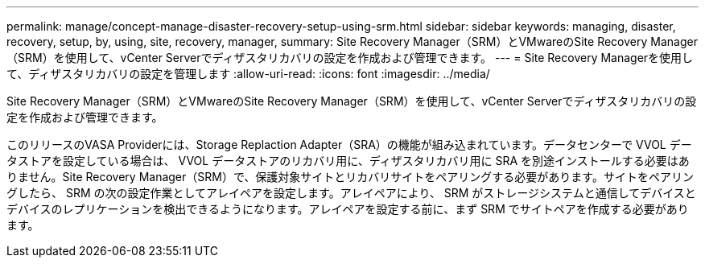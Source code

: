 ---
permalink: manage/concept-manage-disaster-recovery-setup-using-srm.html 
sidebar: sidebar 
keywords: managing, disaster, recovery, setup, by, using, site, recovery, manager, 
summary: Site Recovery Manager（SRM）とVMwareのSite Recovery Manager（SRM）を使用して、vCenter Serverでディザスタリカバリの設定を作成および管理できます。 
---
= Site Recovery Managerを使用して、ディザスタリカバリの設定を管理します
:allow-uri-read: 
:icons: font
:imagesdir: ../media/


[role="lead"]
Site Recovery Manager（SRM）とVMwareのSite Recovery Manager（SRM）を使用して、vCenter Serverでディザスタリカバリの設定を作成および管理できます。

このリリースのVASA Providerには、Storage Replaction Adapter（SRA）の機能が組み込まれています。データセンターで VVOL データストアを設定している場合は、 VVOL データストアのリカバリ用に、ディザスタリカバリ用に SRA を別途インストールする必要はありません。Site Recovery Manager（SRM）で、保護対象サイトとリカバリサイトをペアリングする必要があります。サイトをペアリングしたら、 SRM の次の設定作業としてアレイペアを設定します。アレイペアにより、 SRM がストレージシステムと通信してデバイスとデバイスのレプリケーションを検出できるようになります。アレイペアを設定する前に、まず SRM でサイトペアを作成する必要があります。
